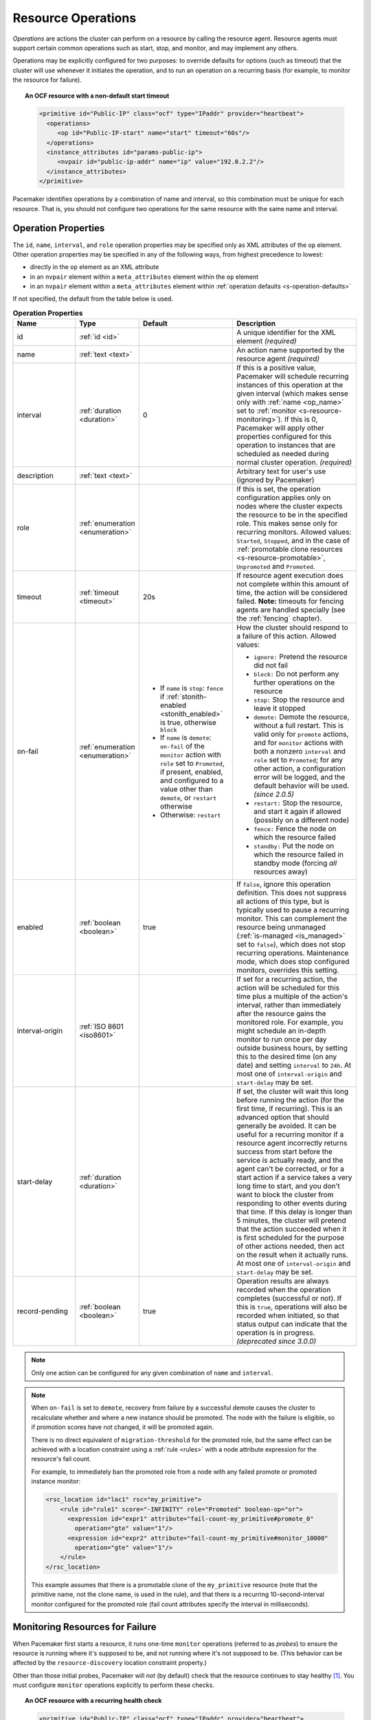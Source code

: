 .. index::
   single: resource; action
   single: resource; operation

.. _operation:

Resource Operations
-------------------

*Operations* are actions the cluster can perform on a resource by calling the
resource agent. Resource agents must support certain common operations such as
start, stop, and monitor, and may implement any others.

Operations may be explicitly configured for two purposes: to override defaults
for options (such as timeout) that the cluster will use whenever it initiates
the operation, and to run an operation on a recurring basis (for example, to
monitor the resource for failure).

.. topic:: An OCF resource with a non-default start timeout

   .. code-block:: xml

      <primitive id="Public-IP" class="ocf" type="IPaddr" provider="heartbeat">
        <operations>
           <op id="Public-IP-start" name="start" timeout="60s"/>
        </operations>
        <instance_attributes id="params-public-ip">
           <nvpair id="public-ip-addr" name="ip" value="192.0.2.2"/>
        </instance_attributes>
      </primitive>

Pacemaker identifies operations by a combination of name and interval, so this
combination must be unique for each resource. That is, you should not configure
two operations for the same resource with the same name and interval.

.. _operation_properties:

Operation Properties
####################

The ``id``, ``name``, ``interval``, and ``role`` operation properties may be
specified only as XML attributes of the ``op`` element. Other operation
properties may be specified in any of the following ways, from highest
precedence to lowest:

* directly in the ``op`` element as an XML attribute
* in an ``nvpair`` element within a ``meta_attributes`` element within the
  ``op`` element
* in an ``nvpair`` element within a ``meta_attributes`` element within
  :ref:`operation defaults <s-operation-defaults>`

If not specified, the default from the table below is used.

.. list-table:: **Operation Properties**
   :class: longtable
   :widths: 2 2 3 4
   :header-rows: 1

   * - Name
     - Type
     - Default
     - Description
   * - .. _op_id:
       
       .. index::
          pair: op; id
          single: id; action property
          single: action; property, id
       
       id
     - :ref:`id <id>`
     - 
     - A unique identifier for the XML element *(required)*
   * - .. _op_name:
       
       .. index::
          pair: op; name
          single: name; action property
          single: action; property, name
       
       name
     - :ref:`text <text>`
     - 
     - An action name supported by the resource agent *(required)*
   * - .. _op_interval:
       
       .. index::
          pair: op; interval
          single: interval; action property
          single: action; property, interval
       
       interval
     - :ref:`duration <duration>`
     - 0
     - If this is a positive value, Pacemaker will schedule recurring instances
       of this operation at the given interval (which makes sense only with
       :ref:`name <op_name>` set to :ref:`monitor <s-resource-monitoring>`). If
       this is 0, Pacemaker will apply other properties configured for this
       operation to instances that are scheduled as needed during normal
       cluster operation. *(required)*
   * - .. _op_description:
       
       .. index::
          pair: op; description
          single:  description; action property
          single: action; property, description
       
       description
     - :ref:`text <text>`
     - 
     - Arbitrary text for user's use (ignored by Pacemaker)
   * - .. _op_role:
       
       .. index::
          pair: op; role
          single: role; action property
          single: action; property, role
       
       role
     - :ref:`enumeration <enumeration>`
     - 
     - If this is set, the operation configuration applies only on nodes where
       the cluster expects the resource to be in the specified role. This makes
       sense only for recurring monitors. Allowed values: ``Started``,
       ``Stopped``, and in the case of :ref:`promotable clone resources
       <s-resource-promotable>`, ``Unpromoted`` and ``Promoted``.
   * - .. _op_timeout:
       
       .. index::
          pair: op; timeout
          single: timeout; action property
          single: action; property, timeout
       
       timeout
     - :ref:`timeout <timeout>`
     - 20s
     - If resource agent execution does not complete within this amount of
       time, the action will be considered failed. **Note:** timeouts for
       fencing agents are handled specially (see the :ref:`fencing` chapter).
   * - .. _op_on_fail:
       
       .. index::
          pair: op; on-fail
          single: on-fail; action property
          single: action; property, on-fail
       
       on-fail
     - :ref:`enumeration <enumeration>`
     - * If ``name`` is ``stop``: ``fence`` if
         :ref:`stonith-enabled <stonith_enabled>` is true, otherwise ``block``
       * If ``name`` is ``demote``: ``on-fail`` of the ``monitor`` action with
         ``role`` set to ``Promoted``, if present, enabled, and configured to a
         value other than ``demote``, or ``restart`` otherwise
       * Otherwise: ``restart``
     - How the cluster should respond to a failure of this action. Allowed
       values:
       
       * ``ignore:`` Pretend the resource did not fail
       * ``block:`` Do not perform any further operations on the resource
       * ``stop:`` Stop the resource and leave it stopped
       * ``demote:`` Demote the resource, without a full restart. This is valid
         only for ``promote`` actions, and for ``monitor`` actions with both a
         nonzero ``interval`` and ``role`` set to ``Promoted``; for any other
         action, a configuration error will be logged, and the default behavior
         will be used. *(since 2.0.5)*
       * ``restart:`` Stop the resource, and start it again if allowed
         (possibly on a different node)
       * ``fence:`` Fence the node on which the resource failed
       * ``standby:`` Put the node on which the resource failed in standby mode
         (forcing *all* resources away)
   * - .. _op_enabled:
       
       .. index::
          pair: op; enabled
          single: enabled; action property
          single: action; property, enabled
       
       enabled
     - :ref:`boolean <boolean>`
     - true
     - If ``false``, ignore this operation definition. This does not suppress
       all actions of this type, but is typically used to pause a recurring
       monitor. This can complement the resource being unmanaged
       (:ref:`is-managed <is_managed>` set to ``false``), which does not stop
       recurring operations. Maintenance mode, which does stop configured
       monitors, overrides this setting.
   * - .. _op_interval_origin:
       
       .. index::
          pair: op; interval-origin
          single: interval-origin; action property
          single: action; property, interval-origin
       
       interval-origin
     - :ref:`ISO 8601 <iso8601>`
     -
     - If set for a recurring action, the action will be scheduled for this
       time plus a multiple of the action's interval, rather than immediately
       after the resource gains the monitored role. For example, you might
       schedule an in-depth monitor to run once per day outside business hours,
       by setting this to the desired time (on any date) and setting
       ``interval`` to ``24h``. At most one of ``interval-origin`` and
       ``start-delay`` may be set.
   * - .. _op_start_delay:
       
       .. index::
          pair: op; start-delay
          single: start-delay; action property
          single: action; property, start-delay
       
       start-delay
     - :ref:`duration <duration>`
     -
     - If set, the cluster will wait this long before running the action (for
       the first time, if recurring). This is an advanced option that should
       generally be avoided. It can be useful for a recurring monitor if a
       resource agent incorrectly returns success from start before the service
       is actually ready, and the agent can't be corrected, or for a start
       action if a service takes a very long time to start, and you don't want
       to block the cluster from responding to other events during that time.
       If this delay is longer than 5 minutes, the cluster will pretend that
       the action succeeded when it is first scheduled for the purpose of other
       actions needed, then act on the result when it actually runs. At most
       one of ``interval-origin`` and ``start-delay`` may be set.
   * - .. _op_record_pending:
       
       .. index::
          pair: op; record-pending
          single: record-pending; action property
          single: action; property, record-pending
       
       record-pending
     - :ref:`boolean <boolean>`
     - true
     - Operation results are always recorded when the operation completes
       (successful or not). If this is ``true``, operations will also be
       recorded when initiated, so that status output can indicate that the
       operation is in progress. *(deprecated since 3.0.0)*

.. note::

   Only one action can be configured for any given combination of ``name`` and
   ``interval``.

.. note::

   When ``on-fail`` is set to ``demote``, recovery from failure by a successful
   demote causes the cluster to recalculate whether and where a new instance
   should be promoted. The node with the failure is eligible, so if promotion
   scores have not changed, it will be promoted again.

   There is no direct equivalent of ``migration-threshold`` for the promoted
   role, but the same effect can be achieved with a location constraint using a
   :ref:`rule <rules>` with a node attribute expression for the resource's fail
   count.

   For example, to immediately ban the promoted role from a node with any
   failed promote or promoted instance monitor:

   .. code-block:: xml

      <rsc_location id="loc1" rsc="my_primitive">
          <rule id="rule1" score="-INFINITY" role="Promoted" boolean-op="or">
            <expression id="expr1" attribute="fail-count-my_primitive#promote_0"
              operation="gte" value="1"/>
            <expression id="expr2" attribute="fail-count-my_primitive#monitor_10000"
              operation="gte" value="1"/>
          </rule>
      </rsc_location>

   This example assumes that there is a promotable clone of the ``my_primitive``
   resource (note that the primitive name, not the clone name, is used in the
   rule), and that there is a recurring 10-second-interval monitor configured for
   the promoted role (fail count attributes specify the interval in
   milliseconds).

.. _s-resource-monitoring:

Monitoring Resources for Failure
################################

When Pacemaker first starts a resource, it runs one-time ``monitor`` operations
(referred to as *probes*) to ensure the resource is running where it's
supposed to be, and not running where it's not supposed to be. (This behavior
can be affected by the ``resource-discovery`` location constraint property.)

Other than those initial probes, Pacemaker will *not* (by default) check that
the resource continues to stay healthy [#]_.  You must configure ``monitor``
operations explicitly to perform these checks.

.. topic:: An OCF resource with a recurring health check

   .. code-block:: xml

      <primitive id="Public-IP" class="ocf" type="IPaddr" provider="heartbeat">
        <operations>
           <op id="Public-IP-start" name="start" timeout="60s"/>
           <op id="Public-IP-monitor" name="monitor" interval="60s"/>
        </operations>
        <instance_attributes id="params-public-ip">
           <nvpair id="public-ip-addr" name="ip" value="192.0.2.2"/>
        </instance_attributes>
      </primitive>

By default, a ``monitor`` operation will ensure that the resource is running
where it is supposed to. The ``target-role`` property can be used for further
checking.

For example, if a resource has one ``monitor`` operation with
``interval=10 role=Started`` and a second ``monitor`` operation with
``interval=11 role=Stopped``, the cluster will run the first monitor on any nodes
it thinks *should* be running the resource, and the second monitor on any nodes
that it thinks *should not* be running the resource (for the truly paranoid,
who want to know when an administrator manually starts a service by mistake).

.. note::

   Currently, monitors with ``role=Stopped`` are not implemented for
   :ref:`clone <s-resource-clone>` resources.


Custom Recurring Operations
###########################

Typically, only ``monitor`` operations should be configured as recurring.
However, it is possible to implement a custom action name in an OCF agent and
then configure that as a recurring operation.

This could be useful, for example, to run a report, rotate a log, or clean
temporary files related to a particular service.

Failures of custom recurring operations will be ignored by the cluster and will
not be reported in cluster status *(since 3.0.0; previously, they would be
treated like failed monitors)*. A fail count and last failure timestamp will be
recorded as transient node attributes, and those node attributes will be erased
by the ``crm_resource --cleanup`` command.


.. _s-operation-defaults:

Setting Global Defaults for Operations
######################################

You can change the global default values for operation properties
in a given cluster. These are defined in an ``op_defaults`` section 
of the CIB's ``configuration`` section, and can be set with
``crm_attribute``.  For example,

.. code-block:: none

   # crm_attribute --type op_defaults --name timeout --update 20s

would default each operation's ``timeout`` to 20 seconds.  If an
operation's definition also includes a value for ``timeout``, then that
value would be used for that operation instead.

When Implicit Operations Take a Long Time
#########################################

The cluster will always perform a number of implicit operations: ``start``,
``stop`` and a non-recurring ``monitor`` operation used at startup to check
whether the resource is already active.  If one of these is taking too long,
then you can create an entry for them and specify a longer timeout.

.. topic:: An OCF resource with custom timeouts for its implicit actions

   .. code-block:: xml

      <primitive id="Public-IP" class="ocf" type="IPaddr" provider="heartbeat">
        <operations>
           <op id="public-ip-startup" name="monitor" interval="0" timeout="90s"/>
           <op id="public-ip-start" name="start" interval="0" timeout="180s"/>
           <op id="public-ip-stop" name="stop" interval="0" timeout="15min"/>
        </operations>
        <instance_attributes id="params-public-ip">
           <nvpair id="public-ip-addr" name="ip" value="192.0.2.2"/>
        </instance_attributes>
      </primitive>

Multiple Monitor Operations
###########################

Provided no two operations (for a single resource) have the same name
and interval, you can have as many ``monitor`` operations as you like.
In this way, you can do a superficial health check every minute and
progressively more intense ones at higher intervals.

To tell the resource agent what kind of check to perform, you need to
provide each monitor with a different value for a common parameter.
The OCF standard creates a special parameter called ``OCF_CHECK_LEVEL``
for this purpose and dictates that it is "made available to the
resource agent without the normal ``OCF_RESKEY`` prefix".

Whatever name you choose, you can specify it by adding an
``instance_attributes`` block to the ``op`` tag. It is up to each
resource agent to look for the parameter and decide how to use it.

.. topic:: An OCF resource with two recurring health checks, performing
           different levels of checks specified via ``OCF_CHECK_LEVEL``.

   .. code-block:: xml

      <primitive id="Public-IP" class="ocf" type="IPaddr" provider="heartbeat">
         <operations>
            <op id="public-ip-health-60" name="monitor" interval="60">
               <instance_attributes id="params-public-ip-depth-60">
                  <nvpair id="public-ip-depth-60" name="OCF_CHECK_LEVEL" value="10"/>
               </instance_attributes>
            </op>
            <op id="public-ip-health-300" name="monitor" interval="300">
               <instance_attributes id="params-public-ip-depth-300">
                  <nvpair id="public-ip-depth-300" name="OCF_CHECK_LEVEL" value="20"/>
               </instance_attributes>
           </op>
         </operations>
         <instance_attributes id="params-public-ip">
             <nvpair id="public-ip-level" name="ip" value="192.0.2.2"/>
         </instance_attributes>
      </primitive>

Disabling a Monitor Operation
#############################

The easiest way to stop a recurring monitor is to just delete it.
However, there can be times when you only want to disable it
temporarily.  In such cases, simply add ``enabled=false`` to the
operation's definition.

.. topic:: Example of an OCF resource with a disabled health check

   .. code-block:: xml

      <primitive id="Public-IP" class="ocf" type="IPaddr" provider="heartbeat">
         <operations>
            <op id="public-ip-check" name="monitor" interval="60s" enabled="false"/>
         </operations>
         <instance_attributes id="params-public-ip">
            <nvpair id="public-ip-addr" name="ip" value="192.0.2.2"/>
         </instance_attributes>
      </primitive>

This can be achieved from the command line by executing:

.. code-block:: none

   # cibadmin --modify --xml-text '<op id="public-ip-check" enabled="false"/>'

Once you've done whatever you needed to do, you can then re-enable it with

.. code-block:: none

   # cibadmin --modify --xml-text '<op id="public-ip-check" enabled="true"/>'


.. index::
   single: resource; failure recovery
   single: operation; failure recovery

.. _failure-handling:

Handling Resource Failure
#########################

By default, Pacemaker will attempt to recover failed resources by restarting
them. However, failure recovery is highly configurable.

.. index::
   single: resource; failure count
   single: operation; failure count

Failure Counts
______________

Pacemaker tracks resource failures for each combination of node, resource, and
operation (start, stop, monitor, etc.).

You can query the fail count for a particular node, resource, and/or operation
using the ``crm_failcount`` command. For example, to see how many times the
10-second monitor for ``myrsc`` has failed on ``node1``, run:

.. code-block:: none

   # crm_failcount --query -r myrsc -N node1 -n monitor -I 10s

If you omit the node, ``crm_failcount`` will use the local node. If you omit
the operation and interval, ``crm_failcount`` will display the sum of the fail
counts for all operations on the resource.

You can use ``crm_resource --cleanup`` or ``crm_failcount --delete`` to clear
fail counts. For example, to clear the above monitor failures, run:

.. code-block:: none

   # crm_resource --cleanup -r myrsc -N node1 -n monitor -I 10s

If you omit the resource, ``crm_resource --cleanup`` will clear failures for
all resources. If you omit the node, it will clear failures on all nodes. If
you omit the operation and interval, it will clear the failures for all
operations on the resource.

.. note::

   Even when cleaning up only a single operation, all failed operations will
   disappear from the status display. This allows us to trigger a re-check of
   the resource's current status.

Higher-level tools may provide other commands for querying and clearing
fail counts.

The ``crm_mon`` tool shows the current cluster status, including any failed
operations. To see the current fail counts for any failed resources, call
``crm_mon`` with the ``--failcounts`` option. This shows the fail counts per
resource (that is, the sum of any operation fail counts for the resource).

.. index::
   single: migration-threshold; resource meta-attribute
   single: resource; migration-threshold

Failure Response
________________

Normally, if a running resource fails, pacemaker will try to stop it and start
it again. Pacemaker will choose the best location to start it each time, which
may be the same node that it failed on.

However, if a resource fails repeatedly, it is possible that there is an
underlying problem on that node, and you might desire trying a different node
in such a case. Pacemaker allows you to set your preference via the
``migration-threshold`` resource meta-attribute. [#]_

If you define ``migration-threshold`` to *N* for a resource, it will be banned
from the original node after *N* failures there.

.. note::

   The ``migration-threshold`` is per *resource*, even though fail counts are
   tracked per *operation*. The operation fail counts are added together
   to compare against the ``migration-threshold``.

By default, fail counts remain until manually cleared by an administrator
using ``crm_resource --cleanup`` or ``crm_failcount --delete`` (hopefully after
first fixing the failure's cause). It is possible to have fail counts expire
automatically by setting the ``failure-timeout`` resource meta-attribute.

.. important::

   A successful operation does not clear past failures. If a recurring monitor
   operation fails once, succeeds many times, then fails again days later, its
   fail count is 2. Fail counts are cleared only by manual intervention or
   failure timeout.

For example, setting ``migration-threshold`` to 2 and ``failure-timeout`` to
``60s`` would cause the resource to move to a new node after 2 failures, and
allow it to move back (depending on stickiness and constraint scores) after one
minute.

.. note::

   ``failure-timeout`` is measured since the most recent failure. That is, older
   failures do not individually time out and lower the fail count. Instead, all
   failures are timed out simultaneously (and the fail count is reset to 0) if
   there is no new failure for the timeout period.

There are two exceptions to the migration threshold: when a resource either
fails to start or fails to stop.

If the cluster property ``start-failure-is-fatal`` is set to ``true`` (which is
the default), start failures cause the fail count to be set to ``INFINITY`` and
thus always cause the resource to move immediately.

Stop failures are slightly different and crucial.  If a resource fails to stop
and fencing is enabled, then the cluster will fence the node in order to be
able to start the resource elsewhere.  If fencing is disabled, then the cluster
has no way to continue and will not try to start the resource elsewhere, but
will try to stop it again after any failure timeout or clearing.


.. index::
   single: reload
   single: reload-agent

Reloading an Agent After a Definition Change
############################################

The cluster automatically detects changes to the configuration of active
resources. The cluster's normal response is to stop the service (using the old
definition) and start it again (with the new definition). This works, but some
resource agents are smarter and can be told to use a new set of options without
restarting.

To take advantage of this capability, the resource agent must:

* Implement the ``reload-agent`` action. What it should do depends completely
  on your application!

  .. note::

     Resource agents may also implement a ``reload`` action to make the managed
     service reload its own *native* configuration. This is different from
     ``reload-agent``, which makes effective changes in the resource's
     *Pacemaker* configuration (specifically, the values of the agent's
     reloadable parameters).

* Advertise the ``reload-agent`` operation in the ``actions`` section of its
  meta-data.

* Set the ``reloadable`` attribute to 1 in the ``parameters`` section of
  its meta-data for any parameters eligible to be reloaded after a change.

Once these requirements are satisfied, the cluster will automatically know to
reload the resource (instead of restarting) when a reloadable parameter
changes.

.. note::

   Metadata will not be re-read unless the resource needs to be started. If you
   edit the agent of an already active resource to set a parameter reloadable,
   the resource may restart the first time the parameter value changes.

.. note::

   If both a reloadable and non-reloadable parameter are changed
   simultaneously, the resource will be restarted.



.. _live-migration:

Migrating Resources
###################

Normally, when the cluster needs to move a resource, it fully restarts the
resource (that is, it stops the resource on the current node and starts it on
the new node).

However, some types of resources, such as many virtual machines, are able to
move to another location without loss of state (often referred to as live
migration or hot migration). In pacemaker, this is called live migration.
Pacemaker can be configured to migrate a resource when moving it, rather than
restarting it.

Not all resources are able to migrate; see the
:ref:`migration checklist <migration_checklist>` below. Even those that can,
won't do so in all situations. Conceptually, there are two requirements from
which the other prerequisites follow:

* The resource must be active and healthy at the old location; and
* everything required for the resource to run must be available on both the old
  and new locations.

The cluster is able to accommodate both *push* and *pull* migration models by
requiring the resource agent to support two special actions: ``migrate_to``
(performed on the current location) and ``migrate_from`` (performed on the
destination).

In push migration, the process on the current location transfers the resource
to the new location where is it later activated. In this scenario, most of the
work would be done in the ``migrate_to`` action and, if anything, the
activation would occur during ``migrate_from``.

Conversely for pull, the ``migrate_to`` action is practically empty and
``migrate_from`` does most of the work, extracting the relevant resource state
from the old location and activating it.

There is no wrong or right way for a resource agent to implement migration, as
long as it works.

.. _migration_checklist:

.. topic:: Migration Checklist

   * The resource may not be a clone.
   * The resource agent standard must be OCF.
   * The resource must not be in a failed or degraded state.
   * The resource agent must support ``migrate_to`` and ``migrate_from``
     actions, and advertise them in its meta-data.
   * The resource must have the ``allow-migrate`` meta-attribute set to
     ``true`` (which is not the default).

If an otherwise migratable resource depends on another resource via an ordering
constraint, there are special situations in which it will be restarted rather
than migrated.

For example, if the resource depends on a clone, and at the time the resource
needs to be moved, the clone has instances that are stopping and instances that
are starting, then the resource will be restarted. The scheduler is not yet
able to model this situation correctly and so takes the safer (if less optimal)
path.

Also, if a migratable resource depends on a non-migratable resource, and both
need to be moved, the migratable resource will be restarted.

.. rubric:: Footnotes

.. [#] Currently, anyway. Automatic monitoring operations may be added in a future
       version of Pacemaker.

.. [#] The naming of this option was perhaps unfortunate as it is easily
       confused with live migration, the process of moving a resource from one
       node to another without stopping it.  Xen virtual guests are the most
       common example of resources that can be migrated in this manner.
